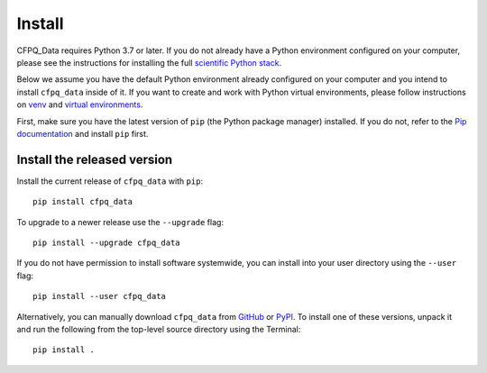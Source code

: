 .. _install:

Install
=======

.. only:: html

   :Release: |release|
   :Date: |today|

CFPQ_Data requires Python 3.7 or later.  If you do not already
have a Python environment configured on your computer, please see the
instructions for installing the full `scientific Python stack
<https://scipy.org/install.html>`_.

Below we assume you have the default Python environment already configured on
your computer and you intend to install ``cfpq_data`` inside of it.  If you want
to create and work with Python virtual environments, please follow instructions
on `venv <https://docs.python.org/3/library/venv.html>`_ and `virtual
environments <http://docs.python-guide.org/en/latest/dev/virtualenvs/>`_.

First, make sure you have the latest version of ``pip`` (the Python package manager)
installed. If you do not, refer to the `Pip documentation
<https://pip.pypa.io/en/stable/installing/>`_ and install ``pip`` first.

Install the released version
----------------------------

Install the current release of ``cfpq_data`` with ``pip``::

    pip install cfpq_data

To upgrade to a newer release use the ``--upgrade`` flag::

    pip install --upgrade cfpq_data

If you do not have permission to install software systemwide, you can
install into your user directory using the ``--user`` flag::

    pip install --user cfpq_data

Alternatively, you can manually download ``cfpq_data`` from
`GitHub <https://github.com/JetBrains-Research/CFPQ_Data/releases>`_  or
`PyPI <https://pypi.org/project/cfpq-data/>`_.
To install one of these versions, unpack it and run the following from the
top-level source directory using the Terminal::

    pip install .
